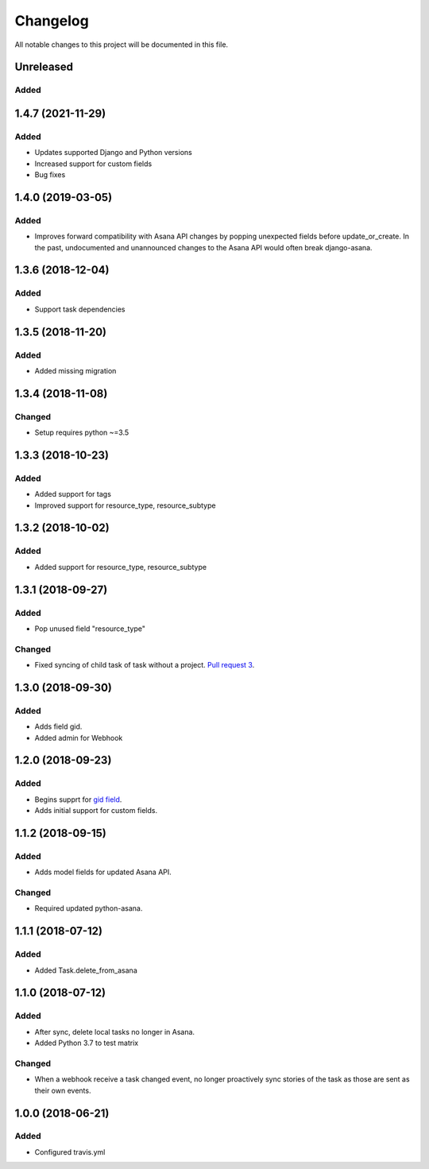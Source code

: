 =========
Changelog
=========

All notable changes to this project will be documented in this file.


Unreleased
---------------
Added
~~~~~

1.4.7 (2021-11-29)
----------------
Added
~~~~~
- Updates supported Django and Python versions
- Increased support for custom fields
- Bug fixes

1.4.0 (2019-03-05)
----------------
Added
~~~~~
- Improves forward compatibility with Asana API changes by popping unexpected fields before update_or_create. In the past, undocumented and unannounced changes to the Asana API would often break django-asana.

1.3.6 (2018-12-04)
------------------
Added
~~~~~
- Support task dependencies

1.3.5 (2018-11-20)
------------------
Added
~~~~~
- Added missing migration

1.3.4 (2018-11-08)
------------------
Changed
~~~~~~~
- Setup requires python ~=3.5

1.3.3 (2018-10-23)
------------------
Added
~~~~~
- Added support for tags
- Improved support for resource_type, resource_subtype

1.3.2 (2018-10-02)
------------------
Added
~~~~~
- Added support for resource_type, resource_subtype

1.3.1 (2018-09-27)
------------------
Added
~~~~~
- Pop unused field "resource_type"

Changed
~~~~~~~
- Fixed syncing of child task of task without a project. `Pull request 3 <https://github.com/sbywater/django-asana/pull/3>`_.



1.3.0 (2018-09-30)
------------------
Added
~~~~~
- Adds field gid.
- Added admin for Webhook

1.2.0 (2018-09-23)
------------------
Added
~~~~~
- Begins supprt for `gid field <https://community.asana.com/t/asana-is-moving-to-string-ids/29340>`_.
- Adds initial support for custom fields.

1.1.2 (2018-09-15)
------------------
Added
~~~~~
- Adds model fields for updated Asana API.

Changed
~~~~~~~
- Required updated python-asana.


1.1.1 (2018-07-12)
------------------
Added
~~~~~
- Added Task.delete_from_asana

1.1.0 (2018-07-12)
------------------
Added
~~~~~
- After sync, delete local tasks no longer in Asana.
- Added Python 3.7 to test matrix

Changed
~~~~~~~
- When a webhook receive a task changed event, no longer proactively sync stories of the task as those are sent as their own events.


1.0.0 (2018-06-21)
------------------
Added
~~~~~
- Configured travis.yml

